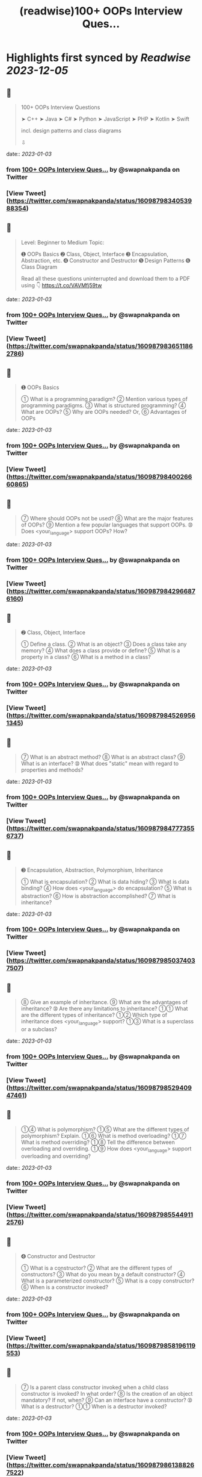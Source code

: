 :PROPERTIES:
:title: (readwise)100+ OOPs Interview Ques...
:END:

:PROPERTIES:
:author: [[swapnakpanda on Twitter]]
:full-title: "100+ OOPs Interview Ques..."
:category: [[tweets]]
:url: https://twitter.com/swapnakpanda/status/1609879834053988354
:image-url: https://pbs.twimg.com/profile_images/1621910730227449856/iW8AGVCr.jpg
:END:

* Highlights first synced by [[Readwise]] [[2023-12-05]]
** 📌
#+BEGIN_QUOTE
100+ OOPs Interview Questions

    ➤ C++
    ➤ Java
    ➤ C#
    ➤ Python
    ➤ JavaScript
    ➤ PHP
    ➤ Kotlin
    ➤ Swift

incl. design patterns and class diagrams

⇩ 
#+END_QUOTE
    date:: [[2023-01-03]]
*** from _100+ OOPs Interview Ques..._ by @swapnakpanda on Twitter
*** [View Tweet](https://twitter.com/swapnakpanda/status/1609879834053988354)
** 📌
#+BEGIN_QUOTE
Level: Beginner to Medium
Topic:

➊ OOPs Basics
➋ Class, Object, Interface
➌ Encapsulation, Abstraction, etc.
➍ Constructor and Destructor
➎ Design Patterns
➏ Class Diagram

Read all these questions uninterrupted and download them to a PDF using 👇
https://t.co/VAVMfj59tw 
#+END_QUOTE
    date:: [[2023-01-03]]
*** from _100+ OOPs Interview Ques..._ by @swapnakpanda on Twitter
*** [View Tweet](https://twitter.com/swapnakpanda/status/1609879836511862786)
** 📌
#+BEGIN_QUOTE
➊ OOPs Basics

➀ What is a programming paradigm?
➁ Mention various types of programming paradigms.
➂ What is structured programming?
➃ What are OOPs?
➄ Why are OOPs needed?
     Or,
➅ Advantages of OOPs 
#+END_QUOTE
    date:: [[2023-01-03]]
*** from _100+ OOPs Interview Ques..._ by @swapnakpanda on Twitter
*** [View Tweet](https://twitter.com/swapnakpanda/status/1609879840026660865)
** 📌
#+BEGIN_QUOTE
➆ Where should OOPs not be used?
➇ What are the major features of OOPs?
➈ Mention a few popular languages that support OOPs.
➉ Does <your_language> support OOPs? How? 
#+END_QUOTE
    date:: [[2023-01-03]]
*** from _100+ OOPs Interview Ques..._ by @swapnakpanda on Twitter
*** [View Tweet](https://twitter.com/swapnakpanda/status/1609879842966876160)
** 📌
#+BEGIN_QUOTE
➋ Class, Object, Interface

➀ Define a class.
➁ What is an object?
➂ Does a class take any memory?
➃ What does a class provide or define?
➄ What is a property in a class?
➅ What is a method in a class? 
#+END_QUOTE
    date:: [[2023-01-03]]
*** from _100+ OOPs Interview Ques..._ by @swapnakpanda on Twitter
*** [View Tweet](https://twitter.com/swapnakpanda/status/1609879845269561345)
** 📌
#+BEGIN_QUOTE
➆ What is an abstract method?
➇ What is an abstract class?
➈ What is an interface?
➉ What does "static" mean with regard to properties and methods? 
#+END_QUOTE
    date:: [[2023-01-03]]
*** from _100+ OOPs Interview Ques..._ by @swapnakpanda on Twitter
*** [View Tweet](https://twitter.com/swapnakpanda/status/1609879847773556737)
** 📌
#+BEGIN_QUOTE
➌ Encapsulation, Abstraction, Polymorphism, Inheritance

➀ What is encapsulation?
➁ What is data hiding?
➂ What is data binding?
➃ How does <your_language> do encapsulation?
➄ What is abstraction?
➅ How is abstraction accomplished?
➆ What is inheritance? 
#+END_QUOTE
    date:: [[2023-01-03]]
*** from _100+ OOPs Interview Ques..._ by @swapnakpanda on Twitter
*** [View Tweet](https://twitter.com/swapnakpanda/status/1609879850374037507)
** 📌
#+BEGIN_QUOTE
➇ Give an example of inheritance.
➈ What are the advantages of inheritance?
➉ Are there any limitations to inheritance?
➀➀ What are the different types of inheritance?
➀➁ Which type of inheritance does <your_language> support?
➀➂ What is a superclass or a subclass? 
#+END_QUOTE
    date:: [[2023-01-03]]
*** from _100+ OOPs Interview Ques..._ by @swapnakpanda on Twitter
*** [View Tweet](https://twitter.com/swapnakpanda/status/1609879852940947461)
** 📌
#+BEGIN_QUOTE
➀➃ What is polymorphism?
➀➄ What are the different types of polymorphism? Explain.
➀➅ What is method overloading?
➀➆ What is method overriding?
➀➇ Tell the difference between overloading and overriding.
➀➈ How does <your_language> support overloading and overriding? 
#+END_QUOTE
    date:: [[2023-01-03]]
*** from _100+ OOPs Interview Ques..._ by @swapnakpanda on Twitter
*** [View Tweet](https://twitter.com/swapnakpanda/status/1609879855449112576)
** 📌
#+BEGIN_QUOTE
➍ Constructor and Destructor

➀ What is a constructor?
➁ What are the different types of constructors?
➂ What do you mean by a default constructor?
➃ What is a parameterized constructor?
➄ What is a copy constructor?
➅ When is a constructor invoked? 
#+END_QUOTE
    date:: [[2023-01-03]]
*** from _100+ OOPs Interview Ques..._ by @swapnakpanda on Twitter
*** [View Tweet](https://twitter.com/swapnakpanda/status/1609879858196119553)
** 📌
#+BEGIN_QUOTE
➆ Is a parent class constructor invoked when a child class constructor is invoked? In what order?
➇ Is the creation of an object mandatory? If not, when?
➈ Can an interface have a constructor?
➉ What is a destructor?
➀➀ When is a destructor invoked? 
#+END_QUOTE
    date:: [[2023-01-03]]
*** from _100+ OOPs Interview Ques..._ by @swapnakpanda on Twitter
*** [View Tweet](https://twitter.com/swapnakpanda/status/1609879861388267522)
** 📌
#+BEGIN_QUOTE
➀➁ Is the destructor invoked automatically or manually?
➀➂ Does <your_language> support defining a destructor?
➀➃ In which order destructors are invoked in case of inheritance?
➀➄ What is garbage collection?
➀➅ How does <your_language> do garbage collection? 
#+END_QUOTE
    date:: [[2023-01-03]]
*** from _100+ OOPs Interview Ques..._ by @swapnakpanda on Twitter
*** [View Tweet](https://twitter.com/swapnakpanda/status/1609879863724498944)
** 📌
#+BEGIN_QUOTE
➎ Design Patterns

➀ What is a design pattern?
➁ What is GoF?
➂ Mention categories in which all design patterns are classified.
➃ What do you mean by creational design pattern?
➄ Define all creational design patterns.
➅ What do you mean by structural design pattern? 
#+END_QUOTE
    date:: [[2023-01-03]]
*** from _100+ OOPs Interview Ques..._ by @swapnakpanda on Twitter
*** [View Tweet](https://twitter.com/swapnakpanda/status/1609879866274635777)
** 📌
#+BEGIN_QUOTE
➆ Define all structural design patterns.
➇ What do you mean by behavioral design pattern?
➈ Define all behavioral design patterns.
➉ What do you mean by Singleton?
➀➀ Why is singleton necessary?
➀➁ Doesn't Singleton break the purpose of OOPs?
➀➂ What is a Facade? 
#+END_QUOTE
    date:: [[2023-01-03]]
*** from _100+ OOPs Interview Ques..._ by @swapnakpanda on Twitter
*** [View Tweet](https://twitter.com/swapnakpanda/status/1609879868594085888)
** 📌
#+BEGIN_QUOTE
➀➃ What is a Factory?
➀➄ What is a Builder?
➀➅ What is a composite?
➀➆ How is composition different from inheritance?
➀➇ What is an adapter? Give some examples.
➀➈ What is a decorator? Give some examples.
20. What is a Proxy?
➁➀ Explain different types of proxies. 
#+END_QUOTE
    date:: [[2023-01-03]]
*** from _100+ OOPs Interview Ques..._ by @swapnakpanda on Twitter
*** [View Tweet](https://twitter.com/swapnakpanda/status/1609879871039352833)
** 📌
#+BEGIN_QUOTE
➁➁ What is a chain of responsibility?
➁➂ What is a bridge?
➁➃ Difference between a bridge and an adapter?
➁➄ What is the service locator design pattern?
➁➅ What is dependency injection?
➁➆ Difference between Service Locator and Dependency Injection. 
#+END_QUOTE
    date:: [[2023-01-03]]
*** from _100+ OOPs Interview Ques..._ by @swapnakpanda on Twitter
*** [View Tweet](https://twitter.com/swapnakpanda/status/1609879873581125636)
** 📌
#+BEGIN_QUOTE
➁➇ What is MVC?
Or,
➁➈ Explain the model, the view, and the controller in MVC pattern.
30. What is a DAO?
➂➀ What is a DTO?
➂➁ Define the strategy to describe a design pattern. 
#+END_QUOTE
    date:: [[2023-01-03]]
*** from _100+ OOPs Interview Ques..._ by @swapnakpanda on Twitter
*** [View Tweet](https://twitter.com/swapnakpanda/status/1609879875887955968)
** 📌
#+BEGIN_QUOTE
➏ Class Diagram

➀ What is UML?
➁ What is a class diagram?
➂ How are private, protected, and public members shown in a class diagram?
➃ How is an interface shown in a class diagram?
➄ How is an abstract class shown in a class diagram? 
#+END_QUOTE
    date:: [[2023-01-03]]
*** from _100+ OOPs Interview Ques..._ by @swapnakpanda on Twitter
*** [View Tweet](https://twitter.com/swapnakpanda/status/1609879878744297473)
** 📌
#+BEGIN_QUOTE
➅ What are generalization and specialization?
➆ What is an association?
➇ What is multiplicity?
➈ How is an aggregation shown?
➉ How is a composition shown?
➀➀ What is a composite structure diagram?
➀➁ What are reflexive associations?
➀➂ What is an object diagram? 
#+END_QUOTE
    date:: [[2023-01-03]]
*** from _100+ OOPs Interview Ques..._ by @swapnakpanda on Twitter
*** [View Tweet](https://twitter.com/swapnakpanda/status/1609879883920052233)
** 📌
#+BEGIN_QUOTE
🚥 Disclaimer

⬘ The questions covered here are mostly conceptual. Do practice to have a better hold.

⬗ I don't claim that only these types of questions are asked during interviews.

⬙ Many questions from this series have been shared by me earlier on Twitter. 
#+END_QUOTE
    date:: [[2023-01-03]]
*** from _100+ OOPs Interview Ques..._ by @swapnakpanda on Twitter
*** [View Tweet](https://twitter.com/swapnakpanda/status/1609879886591660032)
** 📌
#+BEGIN_QUOTE
That's it for this series.

I am sharing interview questions on programming, DSA, databases. Follow me @swapnakpanda to never miss them.

Did you like these questions? Remember to Like and RT the below tweet:
https://t.co/6lfHZ3ERvB 
#+END_QUOTE
    date:: [[2023-01-03]]
*** from _100+ OOPs Interview Ques..._ by @swapnakpanda on Twitter
*** [View Tweet](https://twitter.com/swapnakpanda/status/1609880005995286528)